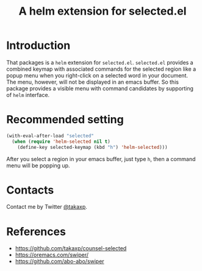 #+TITLE: A helm extension for selected.el

* Introduction

That packages is a =helm= extension for =selected.el=. =selected.el= provides a combined keymap with associated commands for the selected region like a popup menu when you right-click on a selected word in your document. The menu, however, will not be displayed in an emacs buffer. So this package provides a visible menu with command candidates by supporting of =helm= interface.

* Recommended setting

#+BEGIN_SRC emacs-lisp
(with-eval-after-load "selected"
  (when (require 'helm-selected nil t)
    (define-key selected-keymap (kbd "h") 'helm-selected)))
#+END_SRC

After you select a region in your emacs buffer, just type =h=, then a command menu will be popping up.

* Contacts

Contact me by Twitter [[https://twitter.com/takaxp][@takaxp]].

* References
 - https://github.com/takaxp/counsel-selected
 - https://oremacs.com/swiper/
 - https://github.com/abo-abo/swiper


